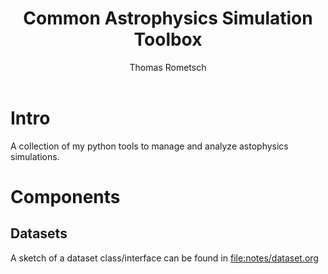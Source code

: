 #+title: Common Astrophysics Simulation Toolbox
#+author: Thomas Rometsch

* Intro

A collection of my python tools to manage and analyze astophysics simulations.

* Components

** Datasets

A sketch of a dataset class/interface can be found in [[file:notes/dataset.org]]
